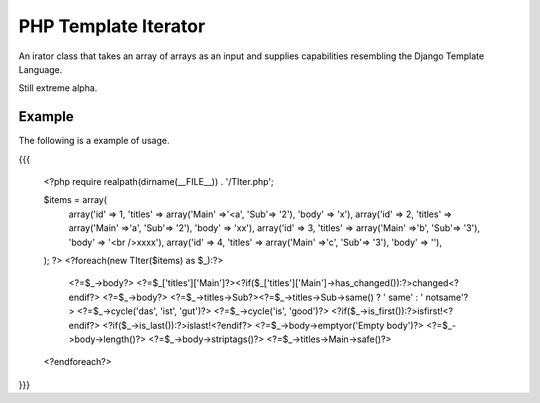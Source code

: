 PHP Template Iterator
=====================

An irator class that takes an array of arrays as an input and supplies
capabilities resembling the Django Template Language.

Still extreme alpha.

Example
-------
The following is a example of usage.

{{{

    <?php
    require realpath(dirname(__FILE__)) . '/TIter.php';

    $items = array(
            array('id' => 1, 'titles' => array('Main' =>'<a', 'Sub'=> '2'), 'body' => 'x'),
            array('id' => 2, 'titles' => array('Main' =>'a', 'Sub'=> '2'), 'body' => 'xx'),
            array('id' => 3, 'titles' => array('Main' =>'b', 'Sub'=> '3'), 'body' => '<br />xxxx'),
            array('id' => 4, 'titles' => array('Main' =>'c', 'Sub'=> '3'), 'body' => ''),
    );
    ?>
    <?foreach(new TIter($items) as $_):?>
     <?=$_->body?>
     <?=$_['titles']['Main']?><?if($_['titles']['Main']->has_changed()):?>changed<?endif?>
     <?=$_->body?>
     <?=$_->titles->Sub?><?=$_->titles->Sub->same() ? ' same' : ' notsame'?>
     <?=$_->cycle('das', 'ist', 'gut')?>
     <?=$_->cycle('is', 'good')?>
     <?if($_->is_first()):?>isfirst!<?endif?>
     <?if($_->is_last()):?>islast!<?endif?>
     <?=$_->body->emptyor('Empty body')?>
     <?=$_->body->length()?>
     <?=$_->body->striptags()?>
     <?=$_->titles->Main->safe()?>

    <?endforeach?>
}}}